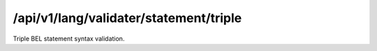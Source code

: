 .. _triple-statement-validater:

/api/v1/lang/validater/statement/triple
=======================================

Triple BEL statement syntax validation.

.. ############################################################################
.. http:post:: /api/v1/lang/validater/statement/triple

    | **Description**
    | Validates the syntax of a BEL statement triple.

    Example request:

    .. sourcecode:: http

        POST /api/v1/lang/validater/statement/triple HTTP/1.1
        Host: demo.openbel.org
        Accept: */*
        Content-Type: text/plain; charset=utf-8

    .. code::

          p(HGNC:TIMP3) increases p(HGNC:KDR)

    | **Status codes**:
    |   :http:statuscode:`200`
    |   :http:statuscode:`415` Client did not send plain text
